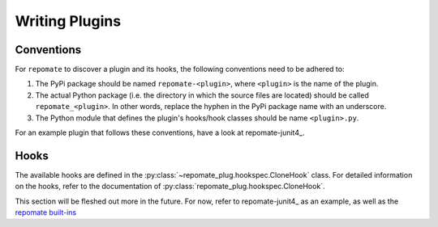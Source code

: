 Writing Plugins
***************

Conventions
===========
For ``repomate`` to discover a plugin and its hooks, the following conventions
need to be adhered to:

1. The PyPi package should be named ``repomate-<plugin>``, where ``<plugin>``
   is the name of the plugin.
2. The actual Python package (i.e. the directory in which the source files
   are located) should be called ``repomate_<plugin>``. In other words,
   replace the hyphen in the PyPi package name with an underscore.
3. The Python module that defines the plugin's hooks/hook classes should be
   name ``<plugin>.py``.

For an example plugin that follows these conventions, have a look at repomate-junit4_.

Hooks
=====
The available hooks are defined in the
:py:class:`~repomate_plug.hookspec.CloneHook` class. For detailed information
on the hooks, refer to the documentation of
:py:class:`repomate_plug.hookspec.CloneHook`.

This section will be fleshed out more in the future. For now, refer to
repomate-junit4_ as an example, as well as the `repomate built-ins`_

.. _repomate built-ins: https://repomate.readthedocs.io/en/latest/plugins.html#built-in-plugins
